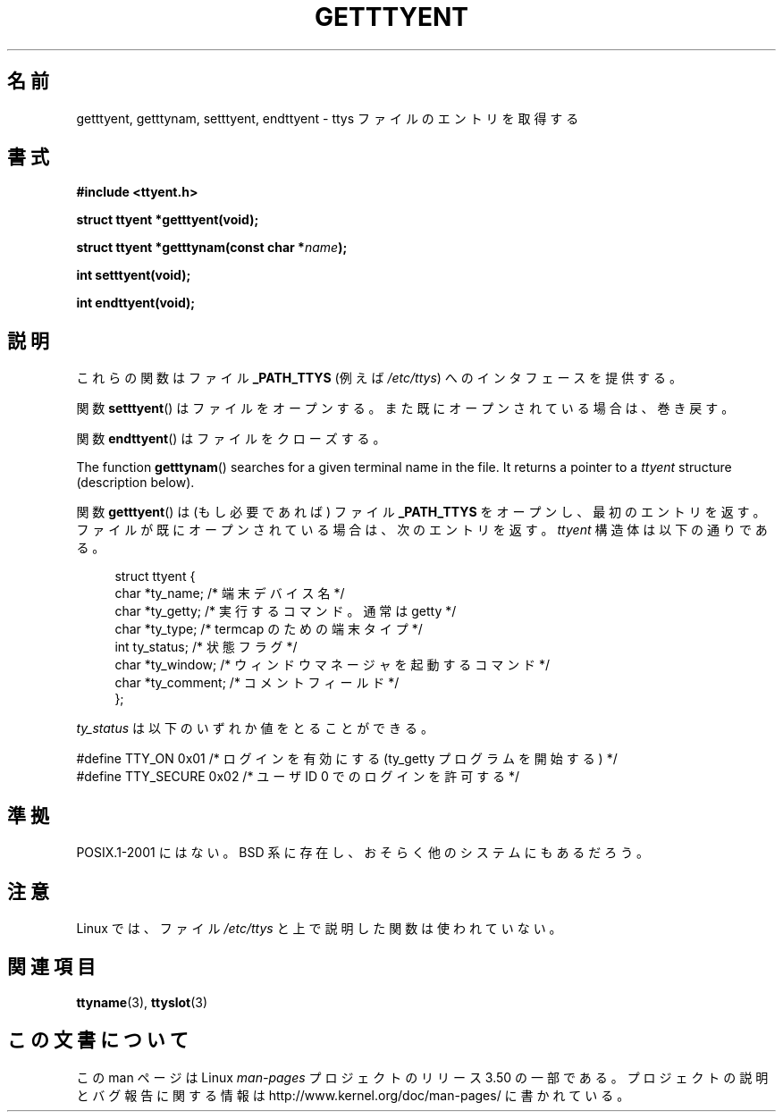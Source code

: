 .\"  Copyright 2002 walter harms (walter.harms@informatik.uni-oldenburg.de)
.\"
.\" %%%LICENSE_START(GPL_NOVERSION_ONELINE)
.\"  Distributed under GPL
.\" %%%LICENSE_END
.\"
.\"*******************************************************************
.\"
.\" This file was generated with po4a. Translate the source file.
.\"
.\"*******************************************************************
.TH GETTTYENT 3 2002\-07\-18 GNU "Linux Programmer's Manual"
.SH 名前
getttyent, getttynam, setttyent, endttyent \- ttys ファイルのエントリを取得する
.SH 書式
\fB#include <ttyent.h>\fP
.sp
\fBstruct ttyent *getttyent(void);\fP
.sp
\fBstruct ttyent *getttynam(const char *\fP\fIname\fP\fB);\fP
.sp
\fBint setttyent(void);\fP
.sp
\fBint endttyent(void);\fP
.SH 説明
これらの関数はファイル \fB_PATH_TTYS\fP (例えば \fI/etc/ttys\fP)  へのインタフェースを提供する。

関数 \fBsetttyent\fP()  はファイルをオープンする。 また既にオープンされている場合は、巻き戻す。

関数 \fBendttyent\fP()  はファイルをクローズする。

The function \fBgetttynam\fP()  searches for a given terminal name in the
file.  It returns a pointer to a \fIttyent\fP structure (description below).

関数 \fBgetttyent\fP()  は (もし必要であれば) ファイル \fB_PATH_TTYS\fP をオープンし、最初のエントリを返す。
ファイルが既にオープンされている場合は、次のエントリを返す。 \fIttyent\fP 構造体は以下の通りである。
.in +4n
.nf

struct ttyent {
    char *ty_name;     /* 端末デバイス名 */
    char *ty_getty;    /* 実行するコマンド。通常は getty */
    char *ty_type;     /* termcap のための端末タイプ */
    int   ty_status;   /* 状態フラグ */
    char *ty_window;   /* ウィンドウマネージャを起動するコマンド */
    char *ty_comment;  /* コメントフィールド */
};
.fi
.in

\fIty_status\fP は以下のいずれか値をとることができる。
.br
.nf

#define TTY_ON     0x01  /* ログインを有効にする (ty_getty プログラムを開始する) */
#define TTY_SECURE 0x02  /* ユーザ ID 0 でのログインを許可する */
.fi
.SH 準拠
POSIX.1\-2001 にはない。 BSD 系に存在し、おそらく他のシステムにもあるだろう。
.SH 注意
Linux では、ファイル \fI/etc/ttys\fP と上で説明した関数は使われていない。
.SH 関連項目
\fBttyname\fP(3), \fBttyslot\fP(3)
.SH この文書について
この man ページは Linux \fIman\-pages\fP プロジェクトのリリース 3.50 の一部
である。プロジェクトの説明とバグ報告に関する情報は
http://www.kernel.org/doc/man\-pages/ に書かれている。
